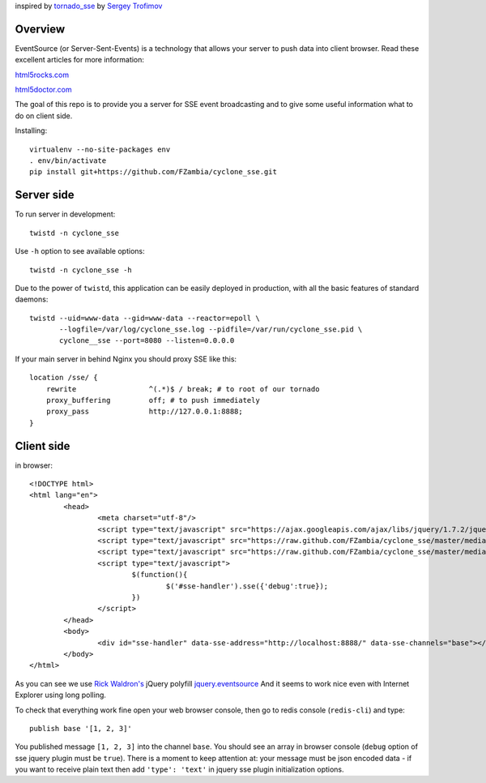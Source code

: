 inspired by `tornado_sse <https://github.com/truetug/tornado-sse>`_ by `Sergey Trofimov <https://github.com/truetug>`_

Overview
===========

EventSource (or Server-Sent-Events) is a technology that allows your server to push data into client browser.
Read these excellent articles for more information:

`html5rocks.com <http://www.html5rocks.com/en/tutorials/eventsource/basics/>`_

`html5doctor.com <http://html5doctor.com/server-sent-events/>`_


The goal of this repo is to provide you a server for SSE event broadcasting and to give some useful information what to do on client side. 


Installing::

	virtualenv --no-site-packages env
	. env/bin/activate
	pip install git+https://github.com/FZambia/cyclone_sse.git


Server side
===========


To run server in development::

	twistd -n cyclone_sse


Use ``-h`` option to see available options::

	twistd -n cyclone_sse -h


Due to the power of ``twistd``, this application can be easily deployed in
production, with all the basic features of standard daemons::

    twistd --uid=www-data --gid=www-data --reactor=epoll \
           --logfile=/var/log/cyclone_sse.log --pidfile=/var/run/cyclone_sse.pid \
           cyclone__sse --port=8080 --listen=0.0.0.0


If your main server in behind Nginx you should proxy SSE like this::

    location /sse/ {
        rewrite                 ^(.*)$ / break; # to root of our tornado
        proxy_buffering         off; # to push immediately
        proxy_pass              http://127.0.0.1:8888;
    }


Client side
===========

in browser::

	<!DOCTYPE html>
	<html lang="en">
		<head>
			<meta charset="utf-8"/>
			<script type="text/javascript" src="https://ajax.googleapis.com/ajax/libs/jquery/1.7.2/jquery.min.js"></script>
			<script type="text/javascript" src="https://raw.github.com/FZambia/cyclone_sse/master/media/jquery.eventsource.js"></script>
			<script type="text/javascript" src="https://raw.github.com/FZambia/cyclone_sse/master/media/jquery.sse.js"></script>
			<script type="text/javascript">
				$(function(){
					$('#sse-handler').sse({'debug':true});
				})
			</script>
		</head>
		<body>
			<div id="sse-handler" data-sse-address="http://localhost:8888/" data-sse-channels="base"></div>
		</body>
	</html>

	
As you can see we use `Rick Waldron's <https://github.com/rwldrn>`_ jQuery polyfill `jquery.eventsource <https://github.com/rwldrn/jquery.eventsource>`_
And it seems to work nice even with Internet Explorer using long polling.


To check that everything work fine open your web browser console, then go to redis console (``redis-cli``) and type::

	publish base '[1, 2, 3]'
	
You published message ``[1, 2, 3]`` into the channel ``base``.
You should see an array in browser console (``debug`` option of sse jquery plugin must be ``true``).
There is a moment to keep attention at: your message must be json encoded data - if you want to receive plain text then
add ``'type': 'text'`` in jquery sse plugin initialization options.






